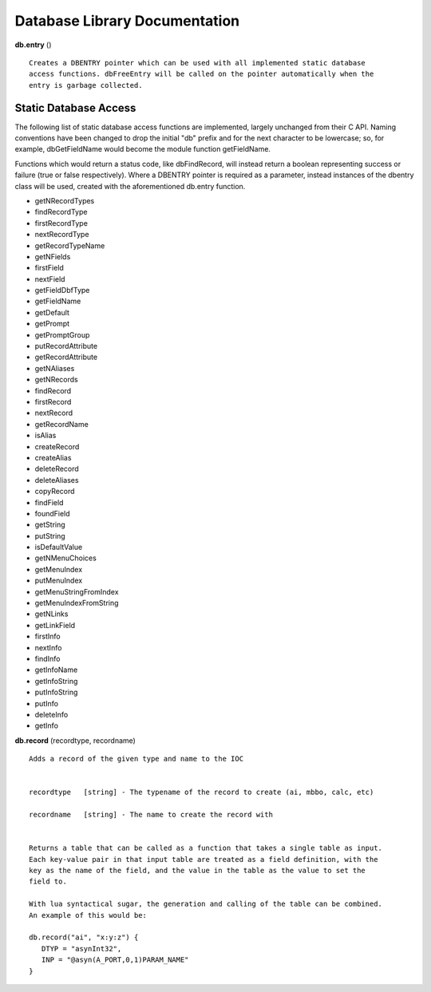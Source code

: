 ==============================
Database Library Documentation
==============================

**db.entry** ()

::

   Creates a DBENTRY pointer which can be used with all implemented static database 
   access functions. dbFreeEntry will be called on the pointer automatically when the 
   entry is garbage collected.


Static Database Access
----------------------

The following list of static database access functions are implemented, largely unchanged from their
C API. Naming conventions have been changed to drop the initial "db" prefix and for the next character
to be lowercase; so, for example, dbGetFieldName would become the module function getFieldName. 

Functions which would return a status code, like dbFindRecord, will instead return a boolean representing
success or failure (true or false respectively). Where a DBENTRY pointer is required as a parameter, instead
instances of the dbentry class will be used, created with the aforementioned db.entry function.

* getNRecordTypes
* findRecordType
* firstRecordType
* nextRecordType
* getRecordTypeName
* getNFields
* firstField
* nextField
* getFieldDbfType
* getFieldName
* getDefault
* getPrompt
* getPromptGroup
* putRecordAttribute
* getRecordAttribute
* getNAliases
* getNRecords
* findRecord
* firstRecord
* nextRecord
* getRecordName
* isAlias
* createRecord
* createAlias
* deleteRecord
* deleteAliases
* copyRecord
* findField
* foundField
* getString
* putString
* isDefaultValue
* getNMenuChoices
* getMenuIndex
* putMenuIndex
* getMenuStringFromIndex
* getMenuIndexFromString
* getNLinks
* getLinkField
* firstInfo
* nextInfo
* findInfo
* getInfoName
* getInfoString
* putInfoString
* putInfo
* deleteInfo
* getInfo




**db.record** (recordtype, recordname)

::

   Adds a record of the given type and name to the IOC


   recordtype   [string] - The typename of the record to create (ai, mbbo, calc, etc)

   recordname   [string] - The name to create the record with


   Returns a table that can be called as a function that takes a single table as input.
   Each key-value pair in that input table are treated as a field definition, with the
   key as the name of the field, and the value in the table as the value to set the
   field to.

   With lua syntactical sugar, the generation and calling of the table can be combined.
   An example of this would be:

   db.record("ai", "x:y:z") {
      DTYP = "asynInt32",
      INP = "@asyn(A_PORT,0,1)PARAM_NAME"
   }

